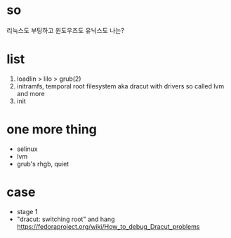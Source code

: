 * so

리눅스도 부팅하고 윈도우즈도 유닉스도 나는?

* list

1. loadlin > lilo > grub(2)
2. initramfs, temporal root filesystem aka dracut with drivers so called lvm and more
3. init

* one more thing

- selinux
- lvm
- grub's rhgb, quiet

* case

- stage 1
- "dracut: switching root" and hang
  https://fedoraproject.org/wiki/How_to_debug_Dracut_problems
